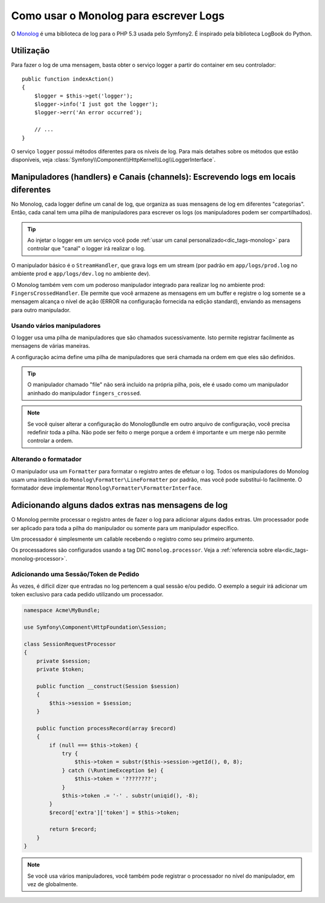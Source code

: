 ﻿.. index::
   single: Log

Como usar o Monolog para escrever Logs
======================================

O Monolog_ é uma biblioteca de log para o PHP 5.3 usada pelo Symfony2. É
inspirado pela biblioteca LogBook do Python.

Utilização
----------

Para fazer o log de uma mensagem, basta obter o serviço logger a partir do container em
seu controlador::

    public function indexAction()
    {
        $logger = $this->get('logger');
        $logger->info('I just got the logger');
        $logger->err('An error occurred');

        // ...
    }

O serviço ``logger`` possui métodos diferentes para os níveis de log.
Para mais detalhes sobre os métodos que estão disponíveis, veja
:class:`Symfony\\Component\\HttpKernel\\Log\\LoggerInterface`.

Manipuladores (handlers) e Canais (channels): Escrevendo logs em locais diferentes
----------------------------------------------------------------------------------

No Monolog, cada logger define um canal de log, que organiza as suas mensagens de log
em diferentes "categorias". Então, cada canal tem uma pilha de manipuladores
para escrever os logs (os manipuladores podem ser compartilhados).

.. tip::

    Ao injetar o logger em um serviço você pode
    :ref:`usar um canal personalizado<dic_tags-monolog>` para controlar que "canal"
    o logger irá realizar o log.

O manipulador básico é o ``StreamHandler``, que grava logs em um stream
(por padrão em ``app/logs/prod.log`` no ambiente prod e
``app/logs/dev.log`` no ambiente dev).

O Monolog também vem com um poderoso manipulador integrado para realizar log
no ambiente prod: ``FingersCrossedHandler``. Ele permite que você armazene as
mensagens em um buffer e registre o log somente se a mensagem alcança o
nível de ação (ERROR na configuração fornecida na edição 
standard), enviando as mensagens para outro manipulador.

Usando vários manipuladores
~~~~~~~~~~~~~~~~~~~~~~~~~~~

O logger usa uma pilha de manipuladores que são chamados sucessivamente. Isto
permite registrar facilmente as mensagens de várias maneiras.

.. configuration-block::

    .. code-block:: yaml

        # app/config/config.yml
        monolog:
            handlers:
                applog:
                    type: stream
                    path: /var/log/symfony.log
                    level: error
                main:
                    type: fingers_crossed
                    action_level: warning
                    handler: file
                file:
                    type: stream
                    level: debug
                syslog:
                    type: syslog
                    level: error

    .. code-block:: xml

        <!-- app/config/config.xml -->
        <container xmlns="http://symfony.com/schema/dic/services"
            xmlns:xsi="http://www.w3.org/2001/XMLSchema-instance"
            xmlns:monolog="http://symfony.com/schema/dic/monolog"
            xsi:schemaLocation="http://symfony.com/schema/dic/services http://symfony.com/schema/dic/services/services-1.0.xsd
                                http://symfony.com/schema/dic/monolog http://symfony.com/schema/dic/monolog/monolog-1.0.xsd">

            <monolog:config>
                <monolog:handler
                    name="applog"
                    type="stream"
                    path="/var/log/symfony.log"
                    level="error"
                />
                <monolog:handler
                    name="main"
                    type="fingers_crossed"
                    action-level="warning"
                    handler="file"
                />
                <monolog:handler
                    name="file"
                    type="stream"
                    level="debug"
                />
                <monolog:handler
                    name="syslog"
                    type="syslog"
                    level="error"
                />
            </monolog:config>
        </container>

    .. code-block:: php
        
        // app/config/config.php
        $container->loadFromExtension('monolog', array(
            'handlers' => array(
                'applog' => array(
                    'type'  => 'stream',
                    'path'  => '/var/log/symfony.log',
                    'level' => 'error',
                ),    
                'main' => array(
                    'type'         => 'fingers_crossed',
                    'action_level' => 'warning',
                    'handler'      => 'file',
                ),    
                'file' => array(
                    'type'  => 'stream',
                    'level' => 'debug',
                ),   
                'syslog' => array(
                    'type'  => 'syslog',
                    'level' => 'error',
                ),    
            ),
        ));

A configuração acima define uma pilha de manipuladores que será chamada
na ordem em que eles são definidos.

.. tip::

    O manipulador chamado "file" não será incluído na própria pilha, pois,
    ele é usado como um manipulador aninhado do manipulador ``fingers_crossed``.

.. note::

    Se você quiser alterar a configuração do MonologBundle em outro arquivo de
    configuração, você precisa redefinir toda a pilha. Não pode ser feito o merge
    porque a ordem é importante e um merge não permite controlar a
    ordem.

Alterando o formatador
~~~~~~~~~~~~~~~~~~~~~~

O manipulador usa um ``Formatter`` para formatar o registro antes de efetuar
o log. Todos os manipuladores do Monolog usam uma instância do
``Monolog\Formatter\LineFormatter`` por padrão, mas você pode substituí-lo
facilmente. O formatador deve implementar
``Monolog\Formatter\FormatterInterface``.

.. configuration-block::

    .. code-block:: yaml

        # app/config/config.yml
        services:
            my_formatter:
                class: Monolog\Formatter\JsonFormatter
        monolog:
            handlers:
                file:
                    type: stream
                    level: debug
                    formatter: my_formatter

    .. code-block:: xml

        <!-- app/config/config.xml -->
        <container xmlns="http://symfony.com/schema/dic/services"
            xmlns:xsi="http://www.w3.org/2001/XMLSchema-instance"
            xmlns:monolog="http://symfony.com/schema/dic/monolog"
            xsi:schemaLocation="http://symfony.com/schema/dic/services http://symfony.com/schema/dic/services/services-1.0.xsd
                                http://symfony.com/schema/dic/monolog http://symfony.com/schema/dic/monolog/monolog-1.0.xsd">

            <services>
                <service id="my_formatter" class="Monolog\Formatter\JsonFormatter" />
            </services>

            <monolog:config>
                <monolog:handler
                    name="file"
                    type="stream"
                    level="debug"
                    formatter="my_formatter"
                />
            </monolog:config>
        </container>

    .. code-block:: php

        // app/config/config.php
        $container
            ->register('my_formatter', 'Monolog\Formatter\JsonFormatter');

        $container->loadFromExtension('monolog', array(
            'handlers' => array(
                'file' => array(
                    'type'      => 'stream',
                    'level'     => 'debug',
                    'formatter' => 'my_formatter',
                ),
            ),
        ));

Adicionando alguns dados extras nas mensagens de log
----------------------------------------------------

O Monolog permite processar o registro antes de fazer o log para adicionar alguns
dados extras. Um processador pode ser aplicado para toda a pilha do manipulador
ou somente para um manipulador específico.

Um processador é simplesmente um callable recebendo o registro como seu primeiro argumento.

Os processadores são configurados usando a tag DIC ``monolog.processor``. Veja a
:ref:`referencia sobre ela<dic_tags-monolog-processor>`.

Adicionando uma Sessão/Token de Pedido
~~~~~~~~~~~~~~~~~~~~~~~~~~~~~~~~~~~~~~

Às vezes, é difícil dizer que entradas no log pertencem a qual sessão
e/ou pedido. O exemplo a seguir irá adicionar um token exclusivo para cada pedido
utilizando um processador.

.. code-block:: php

    namespace Acme\MyBundle;

    use Symfony\Component\HttpFoundation\Session;

    class SessionRequestProcessor
    {
        private $session;
        private $token;

        public function __construct(Session $session)
        {
            $this->session = $session;
        }

        public function processRecord(array $record)
        {
            if (null === $this->token) {
                try {
                    $this->token = substr($this->session->getId(), 0, 8);
                } catch (\RuntimeException $e) {
                    $this->token = '????????';
                }
                $this->token .= '-' . substr(uniqid(), -8);
            }
            $record['extra']['token'] = $this->token;

            return $record;
        }
    }

.. configuration-block::

    .. code-block:: yaml

        services:
            monolog.formatter.session_request:
                class: Monolog\Formatter\LineFormatter
                arguments:
                    - "[%%datetime%%] [%%extra.token%%] %%channel%%.%%level_name%%: %%message%%\n"

            monolog.processor.session_request:
                class: Acme\MyBundle\SessionRequestProcessor
                arguments:  ["@session"]
                tags:
                    - { name: monolog.processor, method: processRecord }

        monolog:
            handlers:
                main:
                    type: stream
                    path: "%kernel.logs_dir%/%kernel.environment%.log"
                    level: debug
                    formatter: monolog.formatter.session_request

    .. code-block:: xml

        <container xmlns="http://symfony.com/schema/dic/services"
            xmlns:xsi="http://www.w3.org/2001/XMLSchema-instance"
            xmlns:monolog="http://symfony.com/schema/dic/monolog"
            xsi:schemaLocation="http://symfony.com/schema/dic/services http://symfony.com/schema/dic/services/services-1.0.xsd
                                http://symfony.com/schema/dic/monolog http://symfony.com/schema/dic/monolog/monolog-1.0.xsd">

            <services>
                <service id="monolog.formatter.session_request" class="Monolog\Formatter\LineFormatter">
                    <argument>[%%datetime%%] [%%extra.token%%] %%channel%%.%%level_name%%: %%message%%&#xA;</argument>
                </service>

                <service id="monolog.processor.session_request" class="Acme\MyBundle\SessionRequestProcessor">
                    <argument type="service" id="session" />
                    <tag name="monolog.processor" method="processRecord" />
                </service>
            </services>

            <monolog:config>
                <monolog:handler
                    name="main"
                    type="stream"
                    path="%kernel.logs_dir%/%kernel.environment%.log"
                    level="debug"
                    formatter="monolog.formatter.session_request"
                />
            </monolog:config>
        </container>

    .. code-block:: php

        // app/config/config.php
        $container
            ->register('monolog.formatter.session_request', 'Monolog\Formatter\LineFormatter')
            ->addArgument('[%%datetime%%] [%%extra.token%%] %%channel%%.%%level_name%%: %%message%%\n');

        $container
            ->register('monolog.processor.session_request', 'Acme\MyBundle\SessionRequestProcessor')
            ->addArgument(new Reference('session'))
            ->addTag('monolog.processor', array('method' => 'processRecord'));

        $container->loadFromExtension('monolog', array(
            'handlers' => array(
                'main' => array(
                    'type'      => 'stream',
                    'path'      => '%kernel.logs_dir%/%kernel.environment%.log',
                    'level'     => 'debug',
                    'formatter' => 'monolog.formatter.session_request',
                ),
            ),
        ));

.. note::

    Se você usa vários manipuladores, você também pode registrar o processador no
    nível do manipulador, em vez de globalmente.

.. _Monolog: https://github.com/Seldaek/monolog
